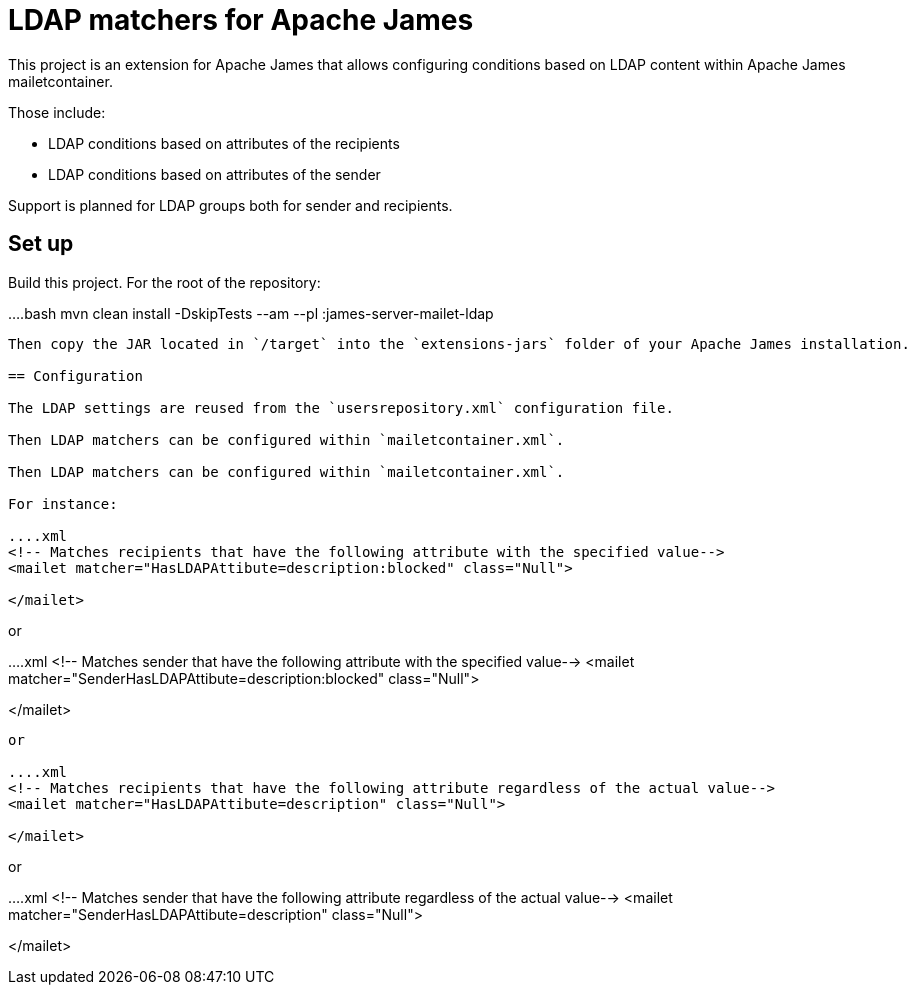 = LDAP matchers for Apache James

This project is an extension for Apache James that allows configuring conditions based on LDAP content within Apache 
James mailetcontainer.

Those include:

 - LDAP conditions based on attributes of the recipients
 - LDAP conditions based on attributes of the sender

Support is planned for LDAP groups both for sender and recipients.

== Set up

Build this project. For the root of the repository:

....bash
mvn clean install -DskipTests --am --pl :james-server-mailet-ldap
....

Then copy the JAR located in `/target` into the `extensions-jars` folder of your Apache James installation.

== Configuration

The LDAP settings are reused from the `usersrepository.xml` configuration file.

Then LDAP matchers can be configured within `mailetcontainer.xml`.

Then LDAP matchers can be configured within `mailetcontainer.xml`.

For instance:

....xml
<!-- Matches recipients that have the following attribute with the specified value-->
<mailet matcher="HasLDAPAttibute=description:blocked" class="Null">

</mailet>
....

or

....xml
<!-- Matches sender that have the following attribute with the specified value-->
<mailet matcher="SenderHasLDAPAttibute=description:blocked" class="Null">

</mailet>
....

or

....xml
<!-- Matches recipients that have the following attribute regardless of the actual value-->
<mailet matcher="HasLDAPAttibute=description" class="Null">

</mailet>
....

or

....xml
<!-- Matches sender that have the following attribute regardless of the actual value-->
<mailet matcher="SenderHasLDAPAttibute=description" class="Null">

</mailet>
....
